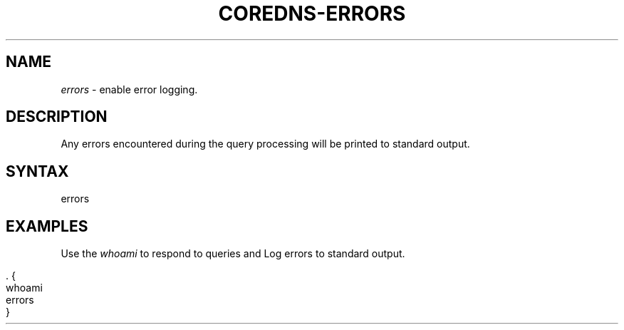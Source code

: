 .\" generated with Ronn/v0.7.3
.\" http://github.com/rtomayko/ronn/tree/0.7.3
.
.TH "COREDNS\-ERRORS" "7" "January 2018" "CoreDNS" "CoreDNS plugins"
.
.SH "NAME"
\fIerrors\fR \- enable error logging\.
.
.SH "DESCRIPTION"
Any errors encountered during the query processing will be printed to standard output\.
.
.SH "SYNTAX"
.
.nf

errors
.
.fi
.
.SH "EXAMPLES"
Use the \fIwhoami\fR to respond to queries and Log errors to standard output\.
.
.IP "" 4
.
.nf

\&\. {
    whoami
    errors
}
.
.fi
.
.IP "" 0


